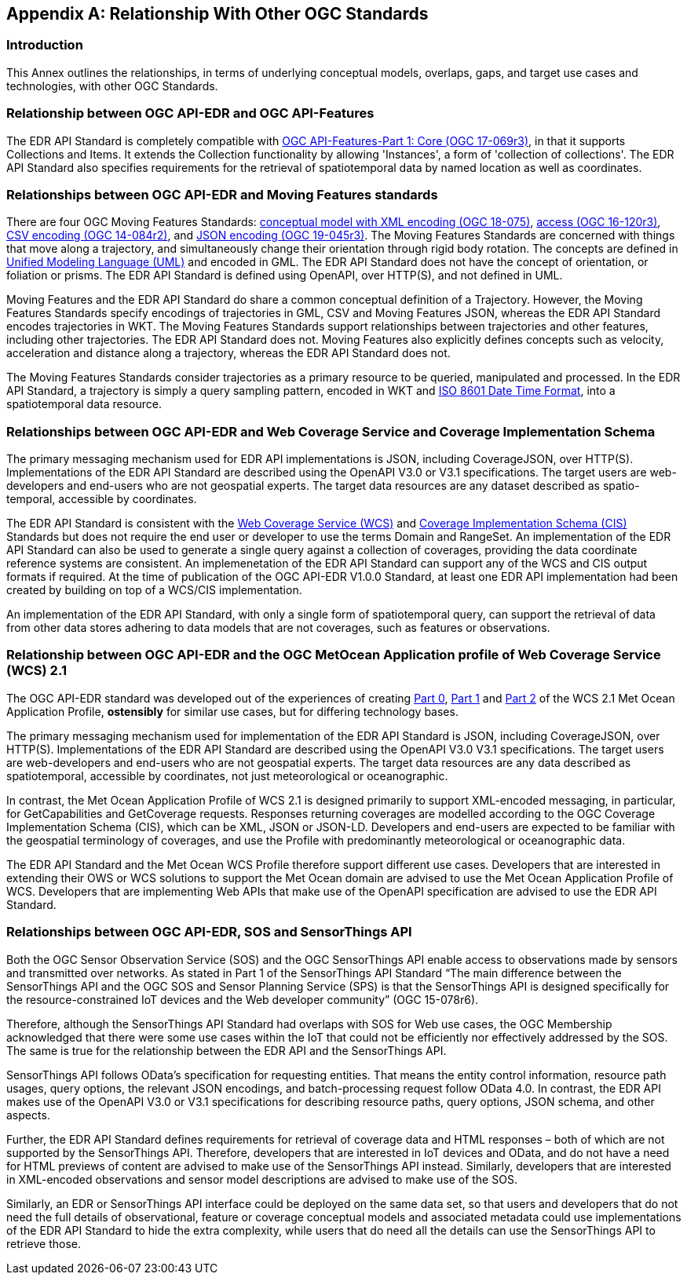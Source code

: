 [appendix,obligation="informative"]
[[relationship]]
== Relationship With Other OGC Standards

=== Introduction

This Annex outlines the relationships, in terms of underlying conceptual models, overlaps, gaps, and target use cases and technologies, with other OGC Standards.

:sectnums!:

=== Relationship between OGC API-EDR and OGC API-Features
The EDR API Standard is completely compatible with https://docs.ogc.org/is/17-069r3/17-069r3.html[OGC API-Features-Part 1: Core (OGC 17-069r3)], in that it supports Collections and Items. It extends the Collection functionality by allowing 'Instances', a form of 'collection of collections'. The EDR API Standard also specifies requirements for the retrieval of spatiotemporal data by named location as well as coordinates.

=== Relationships between OGC API-EDR and Moving Features standards
There are four OGC Moving Features Standards: https://docs.ogc.org/is/18-075/18-075.html[conceptual model with XML encoding (OGC 18-075)], https://docs.ogc.org/is/16-120r3/16-120r3.html[access (OGC 16-120r3)], https://docs.ogc.org/is/14-084r2/14-084r2.html[CSV encoding (OGC 14-084r2)], and https://docs.ogc.org/is/19-045r3/19-045r3.html[JSON encoding (OGC 19-045r3)]. The Moving Features Standards are concerned with things that move along a trajectory, and simultaneously change their orientation through rigid body rotation. The concepts are defined in https://www.uml.org[Unified Modeling Language (UML)] and encoded in GML. The EDR API Standard does not have the concept of orientation, or foliation or prisms. The EDR API Standard is defined using OpenAPI, over HTTP(S), and not defined in UML.

Moving Features and the EDR API Standard do share a common conceptual definition of a Trajectory. However,  the Moving Features Standards specify encodings of trajectories in GML, CSV and Moving Features JSON, whereas the EDR API Standard encodes trajectories in WKT. The Moving Features Standards support relationships between trajectories and other features, including other trajectories. The EDR API Standard does not. Moving Features also explicitly defines concepts such as velocity, acceleration and distance along a trajectory, whereas the EDR API Standard does not.

The Moving Features Standards consider trajectories as a primary resource to be queried, manipulated and processed. In the EDR API Standard, a trajectory is simply a query sampling pattern, encoded in WKT and https://www.iso.org/iso-8601-date-and-time-format.html[ISO 8601 Date Time Format], into a spatiotemporal data resource.

=== Relationships between OGC API-EDR and Web Coverage Service and Coverage Implementation Schema
The primary messaging mechanism used for EDR API implementations is JSON, including CoverageJSON, over HTTP(S). Implementations of the EDR API Standard are described using the OpenAPI V3.0 or V3.1 specifications. The target users are web-developers and end-users who are not geospatial experts. The target data resources are any dataset described as spatio-temporal, accessible by coordinates.

The EDR API Standard is consistent with the https://docs.ogc.org/is/17-089r1/17-089r1.html[Web Coverage Service (WCS)] and https://docs.ogc.org/is/09-146r8/09-146r8.html[Coverage Implementation Schema (CIS)] Standards but does not require the end user or developer to use the terms Domain and RangeSet. An implementation of the EDR API Standard can also be used to generate a single query against a collection of coverages, providing the data coordinate reference systems are consistent. An implemenetation of the EDR API Standard can support any of the WCS and CIS output formats if required. At the time of publication of the OGC API-EDR V1.0.0 Standard, at least one EDR API implementation had been created by building on top of a WCS/CIS implementation.

An implementation of the EDR API Standard, with only a single form of spatiotemporal query, can support the retrieval of data from other data stores adhering to data models that are not coverages, such as features or observations.

=== Relationship between OGC API-EDR and the OGC MetOcean Application profile of Web Coverage Service (WCS) 2.1
The OGC API-EDR standard was developed out of the experiences of creating https://docs.ogc.org/is/15-045r7/15-045r7.html[Part 0], https://docs.ogc.org/is/15-108r3/15-108r3.html[Part 1] and https://docs.ogc.org/is/17-086r3/17-086r3.html[Part 2] of the WCS 2.1 Met Ocean Application Profile, *ostensibly* for similar use cases, but for differing technology bases.

The primary messaging mechanism used for implementation of the EDR API Standard is JSON, including CoverageJSON, over HTTP(S). Implementations of the EDR API Standard are described using the OpenAPI V3.0 V3.1 specifications. The target users are web-developers and end-users who are not geospatial experts. The target data resources are any data described as spatiotemporal, accessible by coordinates, not just meteorological or oceanographic.

In contrast, the Met Ocean Application Profile of WCS 2.1 is designed primarily to support XML-encoded messaging, in particular, for GetCapabilities and GetCoverage requests. Responses returning coverages are modelled according to the OGC Coverage Implementation Schema (CIS), which can be XML, JSON or JSON-LD. Developers and end-users are expected to be familiar with the geospatial terminology of coverages, and use the Profile with predominantly meteorological or oceanographic data.

The EDR API Standard and the Met Ocean WCS Profile therefore support different use cases. Developers that are interested in extending their OWS or WCS solutions to support the Met Ocean domain are advised to use the Met Ocean Application Profile of WCS. Developers that are implementing Web APIs that make use of the OpenAPI specification are advised to use the EDR API Standard.

=== Relationships between OGC API-EDR, SOS and SensorThings API
Both the OGC Sensor Observation Service (SOS) and the OGC SensorThings API enable access to observations made by sensors and transmitted over networks. As stated in Part 1 of the SensorThings API Standard “The main difference between the SensorThings API and the OGC SOS and Sensor Planning Service (SPS) is that the SensorThings API is designed specifically for the resource-constrained IoT devices and the Web developer community” (OGC 15-078r6).

Therefore, although the SensorThings API Standard had overlaps with SOS for Web use cases, the OGC Membership acknowledged that there were some use cases within the IoT that could not be efficiently nor effectively addressed by the SOS. The same is true for the relationship between the EDR API and the SensorThings API.

SensorThings API follows OData’s specification for requesting entities. That means the entity control information, resource path usages, query options, the relevant JSON encodings, and batch-processing request follow OData 4.0. In contrast, the EDR API makes use of the OpenAPI V3.0 or V3.1 specifications for describing resource paths, query options, JSON schema, and other aspects.

Further, the EDR API Standard defines requirements for retrieval of coverage data and HTML responses – both of which are not supported by the SensorThings API. Therefore, developers that are interested in IoT devices and OData, and do not have a need for HTML previews of content are advised to make use of the SensorThings API instead. Similarly, developers that are interested in XML-encoded observations and sensor model descriptions are advised to make use of the SOS.

Similarly, an EDR or SensorThings API interface could be deployed on the same data set, so that users and developers that do not need the full details of observational, feature or coverage conceptual models and associated metadata could use implementations of the EDR API Standard to hide the extra complexity, while users that do need all the details can use the SensorThings API to retrieve those.

:sectnums:
